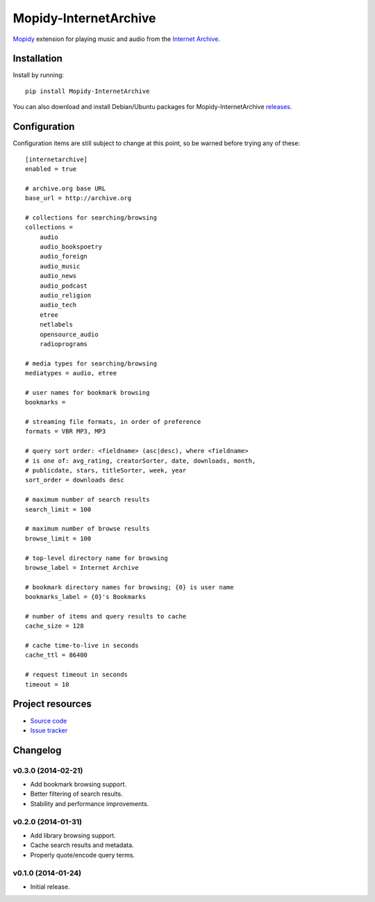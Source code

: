 ************************************************************************
Mopidy-InternetArchive
************************************************************************

`Mopidy <http://www.mopidy.com/>`_ extension for playing music and
audio from the `Internet Archive <http://archive.org>`_.


Installation
========================================================================

Install by running::

    pip install Mopidy-InternetArchive

You can also download and install Debian/Ubuntu packages for
Mopidy-InternetArchive `releases
<https://github.com/tkem/mopidy-internetarchive/releases>`_.


Configuration
========================================================================

Configuration items are still subject to change at this point, so be
warned before trying any of these::

    [internetarchive]
    enabled = true

    # archive.org base URL
    base_url = http://archive.org

    # collections for searching/browsing
    collections =
        audio
        audio_bookspoetry
        audio_foreign
        audio_music
        audio_news
        audio_podcast
        audio_religion
        audio_tech
        etree
        netlabels
        opensource_audio
        radioprograms

    # media types for searching/browsing
    mediatypes = audio, etree

    # user names for bookmark browsing
    bookmarks =

    # streaming file formats, in order of preference
    formats = VBR MP3, MP3

    # query sort order: <fieldname> (asc|desc), where <fieldname>
    # is one of: avg_rating, creatorSorter, date, downloads, month,
    # publicdate, stars, titleSorter, week, year
    sort_order = downloads desc

    # maximum number of search results
    search_limit = 100

    # maximum number of browse results
    browse_limit = 100

    # top-level directory name for browsing
    browse_label = Internet Archive

    # bookmark directory names for browsing; {0} is user name
    bookmarks_label = {0}'s Bookmarks

    # number of items and query results to cache
    cache_size = 128

    # cache time-to-live in seconds
    cache_ttl = 86400

    # request timeout in seconds
    timeout = 10


Project resources
========================================================================

- `Source code <https://github.com/tkem/mopidy-internetarchive>`_
- `Issue tracker <https://github.com/tkem/mopidy-internetarchive/issues>`_


Changelog
========================================================================

v0.3.0 (2014-02-21)
------------------------------------------------------------------------

- Add bookmark browsing support.
- Better filtering of search results.
- Stability and performance improvements.


v0.2.0 (2014-01-31)
------------------------------------------------------------------------

- Add library browsing support.
- Cache search results and metadata.
- Properly quote/encode query terms.


v0.1.0 (2014-01-24)
------------------------------------------------------------------------

- Initial release.
